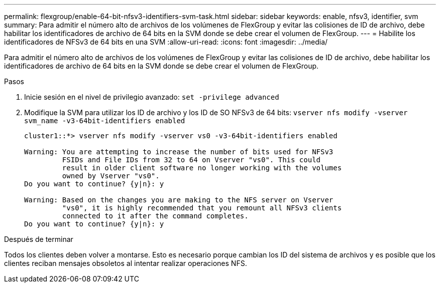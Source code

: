 ---
permalink: flexgroup/enable-64-bit-nfsv3-identifiers-svm-task.html 
sidebar: sidebar 
keywords: enable, nfsv3, identifier, svm 
summary: Para admitir el número alto de archivos de los volúmenes de FlexGroup y evitar las colisiones de ID de archivo, debe habilitar los identificadores de archivo de 64 bits en la SVM donde se debe crear el volumen de FlexGroup. 
---
= Habilite los identificadores de NFSv3 de 64 bits en una SVM
:allow-uri-read: 
:icons: font
:imagesdir: ../media/


[role="lead"]
Para admitir el número alto de archivos de los volúmenes de FlexGroup y evitar las colisiones de ID de archivo, debe habilitar los identificadores de archivo de 64 bits en la SVM donde se debe crear el volumen de FlexGroup.

.Pasos
. Inicie sesión en el nivel de privilegio avanzado: `set -privilege advanced`
. Modifique la SVM para utilizar los ID de archivo y los ID de SO NFSv3 de 64 bits: `vserver nfs modify -vserver svm_name -v3-64bit-identifiers enabled`
+
[listing]
----
cluster1::*> vserver nfs modify -vserver vs0 -v3-64bit-identifiers enabled

Warning: You are attempting to increase the number of bits used for NFSv3
         FSIDs and File IDs from 32 to 64 on Vserver "vs0". This could
         result in older client software no longer working with the volumes
         owned by Vserver "vs0".
Do you want to continue? {y|n}: y

Warning: Based on the changes you are making to the NFS server on Vserver
         "vs0", it is highly recommended that you remount all NFSv3 clients
         connected to it after the command completes.
Do you want to continue? {y|n}: y
----


.Después de terminar
Todos los clientes deben volver a montarse. Esto es necesario porque cambian los ID del sistema de archivos y es posible que los clientes reciban mensajes obsoletos al intentar realizar operaciones NFS.
